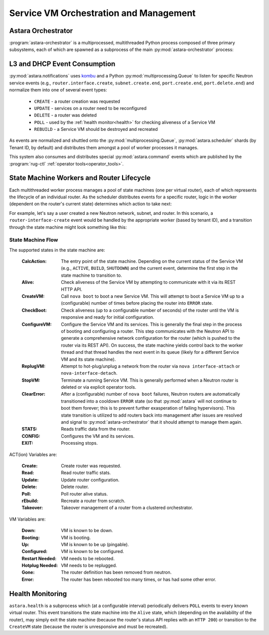 .. _rug:

Service VM Orchestration and Management
=======================================

Astara Orchestrator
-----------------------------

:program:`astara-orchestrator` is a multiprocessed, multithreaded Python process
composed of three primary subsystems, each of which are spawned as a subprocess
of the main :py:mod:`astara-orchestrator` process:

L3 and DHCP Event Consumption
-----------------------------

:py:mod:`astara.notifications` uses `kombu <https://pypi.python.org/pypi/kombu>`_
and a Python :py:mod:`multiprocessing.Queue` to listen for specific Neutron service
events (e.g., ``router.interface.create``, ``subnet.create.end``,
``port.create.end``, ``port.delete.end``) and normalize them into one of
several event types:

    * ``CREATE`` - a router creation was requested
    * ``UPDATE`` - services on a router need to be reconfigured
    * ``DELETE`` - a router was deleted
    * ``POLL`` - used by the :ref:`health monitor<health>` for checking aliveness
      of a Service VM
    * ``REBUILD`` - a Service VM should be destroyed and recreated

As events are normalized and shuttled onto the :py:mod:`multiprocessing.Queue`,
:py:mod:`astara.scheduler` shards (by Tenant ID, by default) and
distributes them amongst a pool of worker processes it manages.

This system also consumes and distributes special :py:mod:`astara.command` events
which are published by the :program:`rug-ctl` :ref:`operator tools<operator_tools>`.


State Machine Workers and Router Lifecycle
------------------------------------------
Each multithreaded worker process manages a pool of state machines (one
per virtual router), each of which represents the lifecycle of an individual
router.  As the scheduler distributes events for a specific router, logic in
the worker (dependent on the router's current state) determines which action to
take next:

.. graphviz:: worker_diagram.dot

For example, let's say a user created a new Neutron network, subnet, and router.
In this scenario, a ``router-interface-create`` event would be handled by the
appropriate worker (based by tenant ID), and a transition through the state
machine might look something like this:

.. graphviz:: sample_boot.dot

State Machine Flow
++++++++++++++++++

The supported states in the state machine are:

    :CalcAction: The entry point of the state machine.  Depending on the
        current status of the Service VM (e.g., ``ACTIVE``, ``BUILD``, ``SHUTDOWN``)
        and the current event, determine the first step in the state machine to
        transition to.

    :Alive: Check aliveness of the Service VM by attempting to communicate with
        it via its REST HTTP API.
    
    :CreateVM: Call ``nova boot`` to boot a new Service VM.  This will attempt
        to boot a Service VM up to a (configurable) number of times before
        placing the router into ``ERROR`` state.
    
    :CheckBoot: Check aliveness (up to a configurable number of seconds) of the
        router until the VM is responsive and ready for initial configuration.
    
    :ConfigureVM: Configure the Service VM and its services.  This is generally
        the final step in the process of booting and configuring a router.  This
        step communicates with the Neutron API to generate a comprehensive network
        configuration for the router (which is pushed to the router via its REST
        API).  On success, the state machine yields control back to the worker
        thread and that thread handles the next event in its queue (likely for
        a different Service VM and its state machine).
    
    :ReplugVM: Attempt to hot-plug/unplug a network from the router via ``nova
        interface-attach`` or ``nova-interface-detach``.

    :StopVM: Terminate a running Service VM.  This is generally performed when
        a Neutron router is deleted or via explicit operator tools.

    :ClearError: After a (configurable) number of ``nova boot`` failures, Neutron
        routers are automatically transitioned into a cooldown ``ERROR`` state
        (so that :py:mod:`astara` will not continue to boot them forever; this is
        to prevent further exasperation of failing hypervisors).   This state
        transition is utilized to add routers back into management after issues
        are resolved and signal to :py:mod:`astara-orchestrator` that it should attempt
        to manage them again.

    :STATS: Reads traffic data from the router.

    :CONFIG: Configures the VM and its services.

    :EXIT: Processing stops.


ACT(ion) Variables are:

    :Create: Create router was requested.

    :Read: Read router traffic stats.

    :Update: Update router configuration.

    :Delete: Delete router.

    :Poll: Poll router alive status.

    :rEbuild: Recreate a router from scratch.

    :Takeover: Takeover management of a router from a clustered orchestrator.

VM Variables are:

    :Down: VM is known to be down.

    :Booting: VM is booting.

    :Up: VM is known to be up (pingable).

    :Configured: VM is known to be configured.

    :Restart Needed: VM needs to be rebooted.

    :Hotplug Needed: VM needs to be replugged.

    :Gone: The router definition has been removed from neutron.

    :Error: The router has been rebooted too many times, or has had some
            other error.

.. graphviz:: state_machine.dot

.. _health:

Health Monitoring
-----------------

``astara.health`` is a subprocess which (at a configurable interval)
periodically delivers ``POLL`` events to every known virtual router.  This
event transitions the state machine into the ``Alive`` state, which (depending
on the availability of the router), may simply exit the state machine (because
the router's status API replies with an ``HTTP 200``) or transition to the
``CreateVM`` state (because the router is unresponsive and must be recreated).
